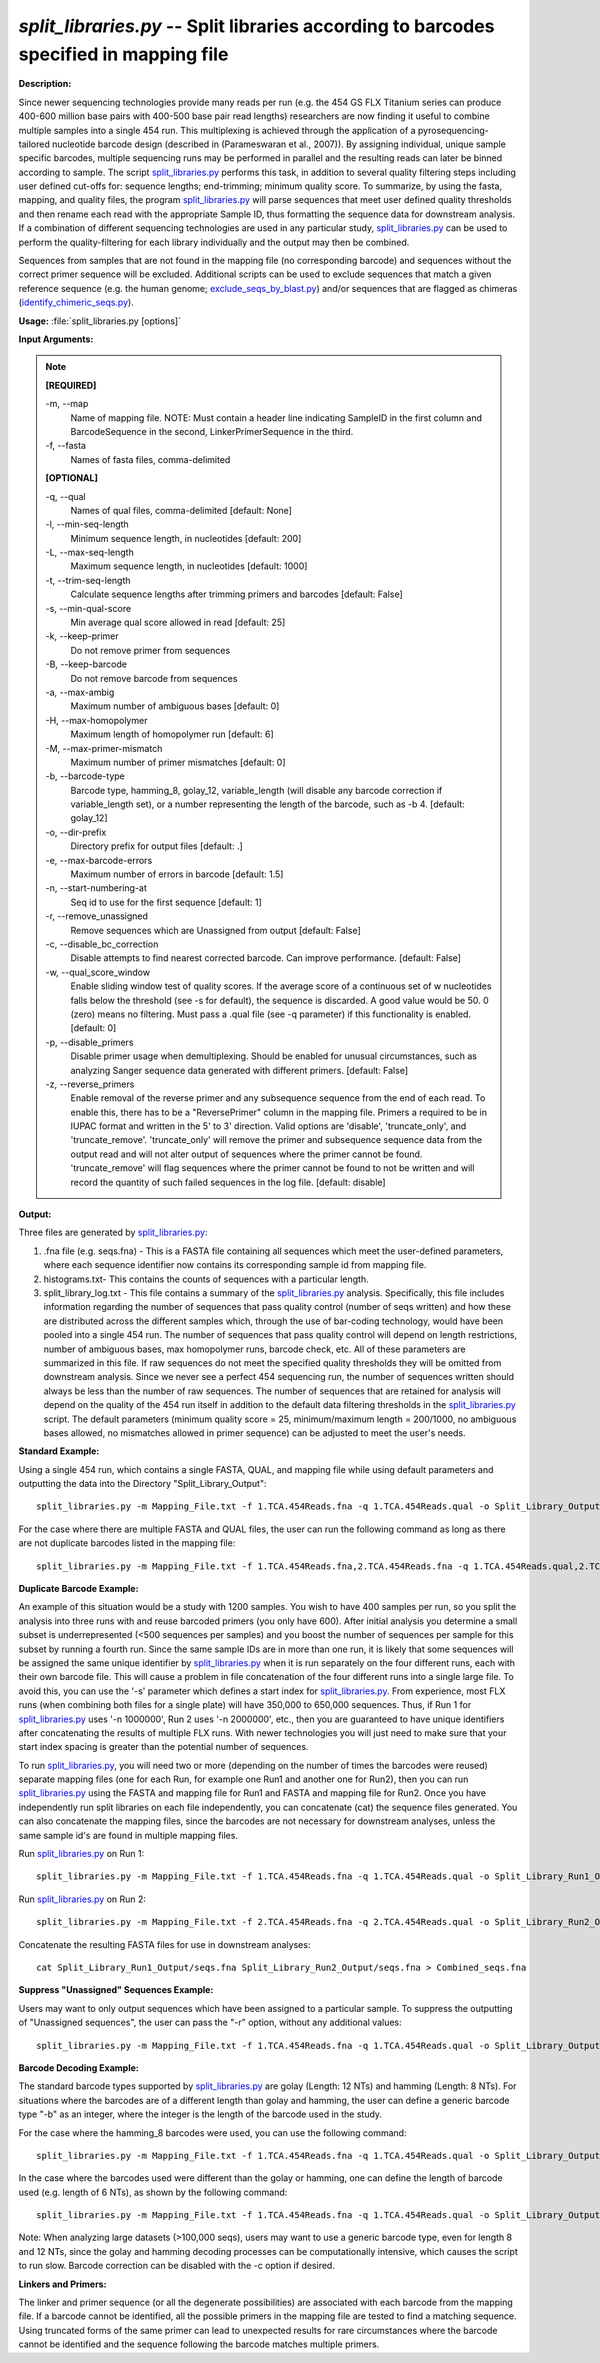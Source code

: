 .. _split_libraries:

.. index:: split_libraries.py

*split_libraries.py* -- Split libraries according to barcodes specified in mapping file
^^^^^^^^^^^^^^^^^^^^^^^^^^^^^^^^^^^^^^^^^^^^^^^^^^^^^^^^^^^^^^^^^^^^^^^^^^^^^^^^^^^^^^^^^^^^^^^^^^^^^^^^^^^^^^^^^^^^^^^^^^^^^^^^^^^^^^^^^^^^^^^^^^^^^^^^^^^^^^^^^^^^^^^^^^^^^^^^^^^^^^^^^^^^^^^^^^^^^^^^^^^^^^^^^^^^^^^^^^^^^^^^^^^^^^^^^^^^^^^^^^^^^^^^^^^^^^^^^^^^^^^^^^^^^^^^^^^^^^^^^^^^^

**Description:**

Since newer sequencing technologies provide many reads per run (e.g. the 454 GS FLX Titanium series can produce 400-600 million base pairs with 400-500 base pair read lengths) researchers are now finding it useful to combine multiple samples into a single 454 run. This multiplexing is achieved through the application of a pyrosequencing-tailored nucleotide barcode design (described in (Parameswaran et al., 2007)). By assigning individual, unique sample specific barcodes, multiple sequencing runs may be performed in parallel and the resulting reads can later be binned according to sample. The script `split_libraries.py <./split_libraries.html>`_ performs this task, in addition to several quality filtering steps including user defined cut-offs for: sequence lengths; end-trimming; minimum quality score. To summarize, by using the fasta, mapping, and quality files, the program `split_libraries.py <./split_libraries.html>`_ will parse sequences that meet user defined quality thresholds and then rename each read with the appropriate Sample ID, thus formatting the sequence data for downstream analysis. If a combination of different sequencing technologies are used in any particular study, `split_libraries.py <./split_libraries.html>`_ can be used to perform the quality-filtering for each library individually and the output may then be combined.

Sequences from samples that are not found in the mapping file (no corresponding barcode) and sequences without the correct primer sequence will be excluded. Additional scripts can be used to exclude sequences that match a given reference sequence (e.g. the human genome; `exclude_seqs_by_blast.py <./exclude_seqs_by_blast.html>`_) and/or sequences that are flagged as chimeras (`identify_chimeric_seqs.py <./identify_chimeric_seqs.html>`_).



**Usage:** :file:`split_libraries.py [options]`

**Input Arguments:**

.. note::

	
	**[REQUIRED]**
		
	-m, `-`-map
		Name of mapping file. NOTE: Must contain a header line indicating SampleID in the first column and BarcodeSequence in the second, LinkerPrimerSequence in the third.
	-f, `-`-fasta
		Names of fasta files, comma-delimited
	
	**[OPTIONAL]**
		
	-q, `-`-qual
		Names of qual files, comma-delimited [default: None]
	-l, `-`-min-seq-length
		Minimum sequence length, in nucleotides [default: 200]
	-L, `-`-max-seq-length
		Maximum sequence length, in nucleotides [default: 1000]
	-t, `-`-trim-seq-length
		Calculate sequence lengths after trimming primers and barcodes [default: False]
	-s, `-`-min-qual-score
		Min average qual score allowed in read [default: 25]
	-k, `-`-keep-primer
		Do not remove primer from sequences
	-B, `-`-keep-barcode
		Do not remove barcode from sequences
	-a, `-`-max-ambig
		Maximum number of ambiguous bases [default: 0]
	-H, `-`-max-homopolymer
		Maximum length of homopolymer run [default: 6]
	-M, `-`-max-primer-mismatch
		Maximum number of primer mismatches [default: 0]
	-b, `-`-barcode-type
		Barcode type, hamming_8, golay_12, variable_length (will disable any barcode correction if variable_length set), or a number representing the length of the barcode, such as -b 4.  [default: golay_12]
	-o, `-`-dir-prefix
		Directory prefix for output files [default: .]
	-e, `-`-max-barcode-errors
		Maximum number of errors in barcode [default: 1.5]
	-n, `-`-start-numbering-at
		Seq id to use for the first sequence [default: 1]
	-r, `-`-remove_unassigned
		Remove sequences which are Unassigned from             output [default: False]
	-c, `-`-disable_bc_correction
		Disable attempts to find nearest corrected barcode.  Can improve performance. [default: False]
	-w, `-`-qual_score_window
		Enable sliding window test of quality scores.  If the average score of a continuous set of w nucleotides falls below the threshold (see -s for default), the sequence is discarded. A good value would be 50. 0 (zero) means no filtering. Must pass a .qual file (see -q parameter) if this functionality is enabled. [default: 0]
	-p, `-`-disable_primers
		Disable primer usage when demultiplexing.  Should be enabled for unusual circumstances, such as analyzing Sanger sequence data generated with different primers.  [default: False]
	-z, `-`-reverse_primers
		Enable removal of the reverse primer and any subsequence sequence from the end of each read.  To enable this, there has to be a "ReversePrimer" column in the mapping file. Primers a required to be in IUPAC format and written in the 5' to  3' direction.  Valid options are 'disable', 'truncate_only', and 'truncate_remove'.  'truncate_only' will remove the primer and subsequence sequence data from the output read and will not alter output of sequences where the primer cannot be found. 'truncate_remove' will flag sequences where the primer cannot be found to not be written and will record the quantity of such failed sequences in the log file. [default: disable]


**Output:**

Three files are generated by `split_libraries.py <./split_libraries.html>`_:

1. .fna file (e.g. seqs.fna) - This is a FASTA file containing all sequences which meet the user-defined parameters, where each sequence identifier now contains its corresponding sample id from mapping file.

2. histograms.txt- This contains the counts of sequences with a particular length.

3. split_library_log.txt - This file contains a summary of the `split_libraries.py <./split_libraries.html>`_ analysis. Specifically, this file includes information regarding the number of sequences that pass quality control (number of seqs written) and how these are distributed across the different samples which, through the use of bar-coding technology, would have been pooled into a single 454 run. The number of sequences that pass quality control will depend on length restrictions, number of ambiguous bases, max homopolymer runs, barcode check, etc. All of these parameters are summarized in this file. If raw sequences do not meet the specified quality thresholds they will be omitted from downstream analysis. Since we never see a perfect 454 sequencing run, the number of sequences written should always be less than the number of raw sequences. The number of sequences that are retained for analysis will depend on the quality of the 454 run itself in addition to the default data filtering thresholds in the `split_libraries.py <./split_libraries.html>`_ script. The default parameters (minimum quality score = 25, minimum/maximum length = 200/1000, no ambiguous bases allowed, no mismatches allowed in primer sequence) can be adjusted to meet the user's needs.



**Standard Example:**

Using a single 454 run, which contains a single FASTA, QUAL, and mapping file while using default parameters and outputting the data into the Directory "Split_Library_Output":

::

	split_libraries.py -m Mapping_File.txt -f 1.TCA.454Reads.fna -q 1.TCA.454Reads.qual -o Split_Library_Output/

For the case where there are multiple FASTA and QUAL files, the user can run the following command as long as there are not duplicate barcodes listed in the mapping file:

::

	split_libraries.py -m Mapping_File.txt -f 1.TCA.454Reads.fna,2.TCA.454Reads.fna -q 1.TCA.454Reads.qual,2.TCA.454Reads.qual -o Split_Library_Output/

**Duplicate Barcode Example:**

An example of this situation would be a study with 1200 samples. You wish to have 400 samples per run, so you split the analysis into three runs with and reuse barcoded primers (you only have 600). After initial analysis you determine a small subset is underrepresented (<500 sequences per samples) and you boost the number of sequences per sample for this subset by running a fourth run. Since the same sample IDs are in more than one run, it is likely that some sequences will be assigned the same unique identifier by `split_libraries.py <./split_libraries.html>`_ when it is run separately on the four different runs, each with their own barcode file. This will cause a problem in file concatenation of the four different runs into a single large file. To avoid this, you can use the '-s' parameter which defines a start index for `split_libraries.py <./split_libraries.html>`_. From experience, most FLX runs (when combining both files for a single plate) will have 350,000 to 650,000 sequences. Thus, if Run 1 for `split_libraries.py <./split_libraries.html>`_ uses '-n 1000000', Run 2 uses '-n 2000000', etc., then you are guaranteed to have unique identifiers after concatenating the results of multiple FLX runs. With newer technologies you will just need to make sure that your start index spacing is greater than the potential number of sequences.

To run `split_libraries.py <./split_libraries.html>`_, you will need two or more (depending on the number of times the barcodes were reused) separate mapping files (one for each Run, for example one Run1 and another one for Run2), then you can run `split_libraries.py <./split_libraries.html>`_ using the FASTA and mapping file for Run1 and FASTA and mapping file for Run2. Once you have independently run split libraries on each file independently, you can concatenate (cat) the sequence files generated. You can also concatenate the mapping files, since the barcodes are not necessary for downstream analyses, unless the same sample id's are found in multiple mapping files.

Run `split_libraries.py <./split_libraries.html>`_ on Run 1:

::

	split_libraries.py -m Mapping_File.txt -f 1.TCA.454Reads.fna -q 1.TCA.454Reads.qual -o Split_Library_Run1_Output/ -n 1000000

Run `split_libraries.py <./split_libraries.html>`_ on Run 2:

::

	split_libraries.py -m Mapping_File.txt -f 2.TCA.454Reads.fna -q 2.TCA.454Reads.qual -o Split_Library_Run2_Output/ -n 2000000

Concatenate the resulting FASTA files for use in downstream analyses:

::

	cat Split_Library_Run1_Output/seqs.fna Split_Library_Run2_Output/seqs.fna > Combined_seqs.fna

**Suppress "Unassigned" Sequences Example:**

Users may want to only output sequences which have been assigned to a particular sample. To suppress the outputting of "Unassigned sequences", the user can pass the "-r" option, without any additional values:

::

	split_libraries.py -m Mapping_File.txt -f 1.TCA.454Reads.fna -q 1.TCA.454Reads.qual -o Split_Library_Output/ -r

**Barcode Decoding Example:**

The standard barcode types supported by `split_libraries.py <./split_libraries.html>`_ are golay (Length: 12 NTs) and hamming (Length: 8 NTs). For situations where the barcodes are of a different length than golay and hamming, the user can define a generic barcode type "-b" as an integer, where the integer is the length of the barcode used in the study.

For the case where the hamming_8 barcodes were used, you can use the following command:

::

	split_libraries.py -m Mapping_File.txt -f 1.TCA.454Reads.fna -q 1.TCA.454Reads.qual -o Split_Library_Output/ -b hamming_8

In the case where the barcodes used were different than the golay or hamming, one can define the length of barcode used (e.g. length of 6 NTs), as shown by the following command:

::

	split_libraries.py -m Mapping_File.txt -f 1.TCA.454Reads.fna -q 1.TCA.454Reads.qual -o Split_Library_Output/ -b 6

Note: When analyzing large datasets (>100,000 seqs), users may want to use a generic barcode type, even for length 8 and 12 NTs, since the golay and hamming decoding processes can be computationally intensive, which causes the script to run slow. Barcode correction can be disabled with the -c option if desired.

**Linkers and Primers:**

The linker and primer sequence (or all the degenerate possibilities) are associated with each barcode from the mapping file. If a barcode cannot be identified, all the possible primers in the mapping file are tested to find a matching sequence. Using truncated forms of the same primer can lead to unexpected results for rare circumstances where the barcode cannot be identified and the sequence following the barcode matches multiple primers.


